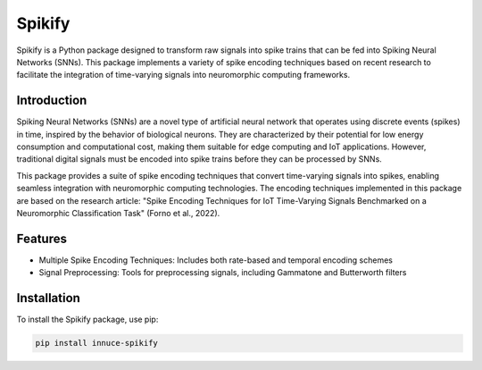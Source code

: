 Spikify
=======

Spikify is a Python package designed to transform raw signals into spike trains that can be fed into Spiking Neural Networks (SNNs). This package implements a variety of spike encoding techniques based on recent research to facilitate the integration of time-varying signals into neuromorphic computing frameworks.

Introduction
-----------

Spiking Neural Networks (SNNs) are a novel type of artificial neural network that operates using discrete events (spikes) in time, inspired by the behavior of biological neurons. They are characterized by their potential for low energy consumption and computational cost, making them suitable for edge computing and IoT applications. However, traditional digital signals must be encoded into spike trains before they can be processed by SNNs.

This package provides a suite of spike encoding techniques that convert time-varying signals into spikes, enabling seamless integration with neuromorphic computing technologies. The encoding techniques implemented in this package are based on the research article: "Spike Encoding Techniques for IoT Time-Varying Signals Benchmarked on a Neuromorphic Classification Task" (Forno et al., 2022).

Features
--------

* Multiple Spike Encoding Techniques: Includes both rate-based and temporal encoding schemes
* Signal Preprocessing: Tools for preprocessing signals, including Gammatone and Butterworth filters

Installation
-----------

To install the Spikify package, use pip:

.. code-block:: bash

    pip install innuce-spikify
